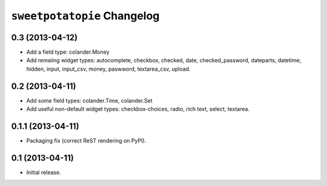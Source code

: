 ``sweetpotatopie`` Changelog
============================


0.3 (2013-04-12)
----------------

- Add a field type:  colander.Money

- Add remaiing widget types:  autocomplete, checkbox, checked, date,
  checked_password, dateparts, datetime, hidden, input, input_csv, money,
  paswword, textarea_csv, upload.


0.2 (2013-04-11)
----------------

- Add some field types:  colander.Time, colander.Set

- Add useful non-default widget types:  checkbox-choices, radio, rich text,
  select, textarea.


0.1.1 (2013-04-11)
------------------

- Packaging fix (correct ReST rendering on PyPI).


0.1 (2013-04-11)
----------------

- Initial release.
